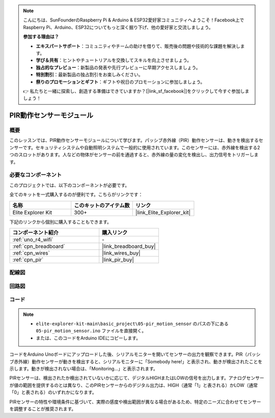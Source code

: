 .. note::

    こんにちは、SunFounderのRaspberry Pi & Arduino & ESP32愛好家コミュニティへようこそ！Facebook上でRaspberry Pi、Arduino、ESP32についてもっと深く掘り下げ、他の愛好家と交流しましょう。

    **参加する理由は？**

    - **エキスパートサポート**：コミュニティやチームの助けを借りて、販売後の問題や技術的な課題を解決します。
    - **学び＆共有**：ヒントやチュートリアルを交換してスキルを向上させましょう。
    - **独占的なプレビュー**：新製品の発表や先行プレビューに早期アクセスしましょう。
    - **特別割引**：最新製品の独占割引をお楽しみください。
    - **祭りのプロモーションとギフト**：ギフトや祝日のプロモーションに参加しましょう。

    👉 私たちと一緒に探索し、創造する準備はできていますか？[|link_sf_facebook|]をクリックして今すぐ参加しましょう！

.. _basic_pir:

PIR動作センサーモジュール
==========================

.. https://docs.sunfounder.com/projects/kepler-kit/en/latest/cproject/ar_pir.html#ar-pir

概要
---------------

このレッスンでは、PIR動作センサーモジュールについて学びます。パッシブ赤外線（PIR）動作センサーは、動きを検出するセンサーです。セキュリティシステムや自動照明システムで一般的に使用されています。このセンサーには、赤外線を検出する2つのスロットがあります。人などの物体がセンサーの前を通過すると、赤外線の量の変化を検出し、出力信号をトリガーします。

必要なコンポーネント
-------------------------

このプロジェクトでは、以下のコンポーネントが必要です。

全てのキットを一式購入するのが便利です。こちらがリンクです：

.. list-table::
    :widths: 20 20 20
    :header-rows: 1

    *   - 名称	
        - このキットのアイテム数
        - リンク
    *   - Elite Explorer Kit
        - 300+
        - |link_Elite_Explorer_kit|

下記のリンクから個別に購入することもできます。

.. list-table::
    :widths: 30 20
    :header-rows: 1

    *   - コンポーネント紹介
        - 購入リンク

    *   - :ref:`uno_r4_wifi`
        - \-
    *   - :ref:`cpn_breadboard`
        - |link_breadboard_buy|
    *   - :ref:`cpn_wires`
        - |link_wires_buy|
    *   - :ref:`cpn_pir`
        - |link_pir_buy|

配線図
----------------------

.. image:: img/05-pir_bb.png
   :align: center
   :width: 100%


回路図
-----------------------

.. image:: img/05-pir_schematic.png
   :align: center
   :width: 50%


コード
---------------

.. note::

    * ``elite-explorer-kit-main\basic_project\05-pir_motion_sensor`` のパスの下にある ``05-pir_motion_sensor.ino`` ファイルを直接開く。
    * または、このコードをArduino IDEにコピーします。

.. raw:: html

    <iframe src=https://create.arduino.cc/editor/sunfounder01/d9fc9198-1538-413d-b501-2cddc8d7cfe6/preview?embed style="height:510px;width:100%;margin:10px 0" frameborder=0></iframe>

コードをArduino Unoボードにアップロードした後、シリアルモニターを開いてセンサーの出力を観察できます。PIR（パッシブ赤外線）動作センサーが動きを検出すると、シリアルモニターに「Somebody here!」と表示され、動きが検出されたことを示します。動きが検出されない場合は、「Monitoring...」と表示されます。

PIRセンサーは、検出されたか検出されていないかに応じて、デジタルHIGHまたはLOWの信号を出力します。アナログセンサーが値の範囲を提供するのとは異なり、このPIRセンサーからのデジタル出力は、HIGH（通常「1」と表される）かLOW（通常「0」と表される）のいずれかになります。

PIRセンサーの特性や環境条件に基づいて、実際の感度や検出範囲が異なる場合があるため、特定のニーズに合わせてセンサーを調整することが推奨されます。
